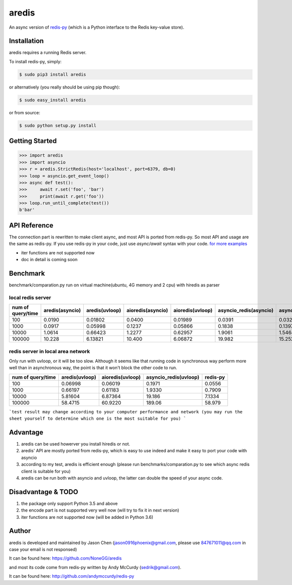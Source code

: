 aredis
======

An async version of `redis-py <https://github.com/andymccurdy/redis-py>`_
(which is a Python interface to the Redis key-value store).

.. image:: https://secure.travis-ci.org/NoneGG/aredis.png?branch=master
        :target: http://travis-ci.org/NoneGG/aredis

Installation
------------

aredis requires a running Redis server.

To install redis-py, simply:

.. code-block:: bash

    $ sudo pip3 install aredis

or alternatively (you really should be using pip though):

.. code-block:: bash

    $ sudo easy_install aredis

or from source:

.. code-block:: bash

    $ sudo python setup.py install


Getting Started
---------------

.. code-block:: python

    >>> import aredis
    >>> import asyncio
    >>> r = aredis.StrictRedis(host='localhost', port=6379, db=0)
    >>> loop = asyncio.get_event_loop()
    >>> async def test():
    >>>     await r.set('foo', 'bar')
    >>>     print(await r.get('foo'))
    >>> loop.run_until_complete(test())
    b'bar'

API Reference
-------------

The connection part is rewritten to make client async, and most API is ported from redis-py.
So most API and usage are the same as redis-py.
If you use redis-py in your code, just use `async/await` syntax with your code.
`for more examples <https://github.com/NoneGG/aredis/tree/master/examples>`_

* iter functions are not supported now

* doc in detail is coming soon


Benchmark
---------
benchmark/comparation.py run on virtual machine(ubuntu, 4G memory and 2 cpu) with hiredis as parser

local redis server
^^^^^^^^^^^^^^^^^^
+-----------------+---------------+--------------+-----------------+----------------+----------------------+---------------------+--------+
|num of query/time|aredis(asyncio)|aredis(uvloop)|aioredis(asyncio)|aioredis(uvloop)|asyncio_redis(asyncio)|asyncio_redis(uvloop)|redis-py|
+=================+===============+==============+=================+================+======================+=====================+========+
|100              | 0.0190        |   0.01802    |     0.0400      |      0.01989   |       0.0391         |        0.0326       | 0.0111 |
+-----------------+---------------+--------------+-----------------+----------------+----------------------+---------------------+--------+
|1000             | 0.0917        |   0.05998    |     0.1237      |      0.05866   |       0.1838         |        0.1397       | 0.0396 |
+-----------------+---------------+--------------+-----------------+----------------+----------------------+---------------------+--------+
|10000            | 1.0614        |   0.66423    |     1.2277      |      0.62957   |       1.9061         |        1.5464       | 0.3944 |
+-----------------+---------------+--------------+-----------------+----------------+----------------------+---------------------+--------+
|100000           | 10.228        |   6.13821    |     10.400      |      6.06872   |       19.982         |        15.252       | 3.6307 |
+-----------------+---------------+--------------+-----------------+----------------+----------------------+---------------------+--------+

redis server in local area network
^^^^^^^^^^^^^^^^^^^^^^^^^^^^^^^^^^
Only run with uvloop, or it will be too slow.
Although it seems like that running code in synchronous way perform more well than in asynchronous way,
the point is that it won't block the other code to run.

+-----------------+--------------+----------------+---------------------+--------+
|num of query/time|aredis(uvloop)|aioredis(uvloop)|asyncio_redis(uvloop)|redis-py|
+=================+==============+================+=====================+========+
|100              |   0.06998    |      0.06019   |        0.1971       | 0.0556 |
+-----------------+--------------+----------------+---------------------+--------+
|1000             |   0.66197    |      0.61183   |        1.9330       | 0.7909 |
+-----------------+--------------+----------------+---------------------+--------+
|10000            |   5.81604    |      6.87364   |        19.186       | 7.1334 |
+-----------------+--------------+----------------+---------------------+--------+
|100000           |   58.4715    |      60.9220   |        189.06       | 58.979 |
+-----------------+--------------+----------------+---------------------+--------+

```test result may change according to your computer performance and network (you may run the sheet yourself to determine which one is the most suitable for you) ```

Advantage
---------

1. aredis can be used howerver you install hiredis or not.
2. aredis' API are mostly ported from redis-py, which is easy to use indeed and make it easy to port your code with asyncio
3. according to my test, aredis is efficient enough (please run benchmarks/comparation.py to see which async redis client is suitable for you)
4. aredis can be run both with asyncio and uvloop, the latter can double the speed of your async code.

Disadvantage & TODO
-------------------

1. the package only support Python 3.5 and above
2. the encode part is not supported very well now (will try to fix it in next version)
3. iter functions are not supported now (will be added in Python 3.6)


Author
------

aredis is developed and maintained by Jason Chen (jason0916phoenix@gmail.com, please use 847671011@qq.com in case your email is not responsed)

It can be found here: https://github.com/NoneGG/aredis

and most its code come from redis-py written by Andy McCurdy (sedrik@gmail.com).

It can be found here: http://github.com/andymccurdy/redis-py
